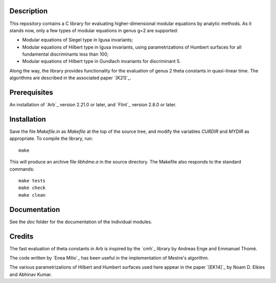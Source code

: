 Description
===========

This repository contains a C library for evaluating higher-dimensional
modular equations by analytic methods. As it stands now, only a few
types of modular equations in genus g=2 are supported:

- Modular equations of Siegel type in Igusa invariants;

- Modular equations of Hilbert type in Igusa invariants, using
  parametrizations of Humbert surfaces for all fundamental
  discriminants less than 100;

- Modular equations of Hilbert type in Gundlach invariants for
  discriminant 5.

Along the way, the library provides functionality for the evaluation
of genus 2 theta constants in quasi-linear time. The algorithms are
described in the associated paper `[K21]`_.

Prerequisites
=============

An installation of `Arb`_ version 2.21.0 or later, and `Flint`_
version 2.8.0 or later.

Installation
============

Save the file `Makefile.in` as `Makefile` at the top of the source
tree, and modify the variables `CURDIR` and `MYDIR` as appropriate. To
compile the library, run::
  make
  
This will produce an archive file `libhdme.a` in the source directory. The
Makefile also responds to the standard commands::
  make tests
  make check
  make clean

Documentation
=============

See the `doc` folder for the documentation of the individual modules.

Credits
=======

The fast evaluation of theta constants in Arb is inspired by the
`cmh`_ library by Andreas Enge and Emmanuel Thomé.

The code written by `Enea Milio`_ has been useful in the
implementation of Mestre's algorithm.

The various parametrizations of Hilbert and Humbert surfaces used here
appear in the paper `[EK14]`_ by Noam D. Elkies and Abhinav Kumar.
